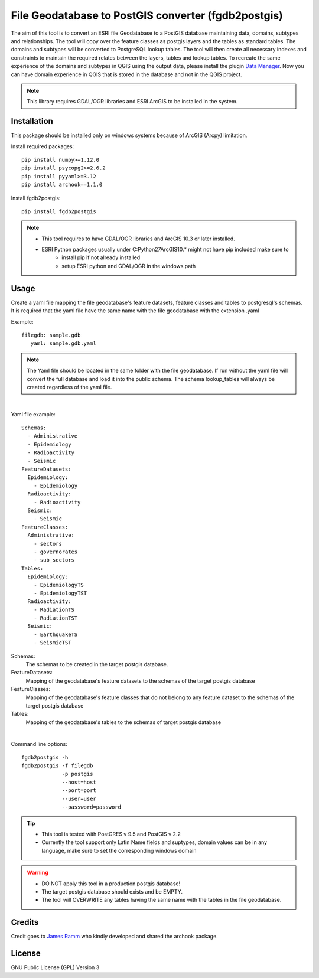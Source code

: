 ====================================================
File Geodatabase to PostGIS converter (fgdb2postgis)
====================================================
The aim of this tool is to convert an ESRI file Geodatabase to a PostGIS database maintaining data, domains, subtypes and relationships.
The tool will copy over the feature classes as postgis layers and the tables as standard tables. The domains and subtypes will be converted to PostgreSQL lookup tables.
The tool will then create all necessary indexes and constraints to maintain the required relates between the layers, tables and lookup tables.
To recreate the same experience of the domains and subtypes in QGIS using the output data, please install the plugin `Data Manager <https://github.com/cartologic/qgis-datamanager-plugin>`_.
Now you can have domain experience in QGIS that is stored in the database and not in the QGIS project.

.. note::
   This library requires GDAL/OGR libraries and ESRI ArcGIS to be installed in the system.

Installation
------------
This package should be installed only on windows systems because of ArcGIS (Arcpy) limitation.

Install required packages::

    pip install numpy>=1.12.0
    pip install psycopg2>=2.6.2
    pip install pyyaml>=3.12
    pip install archook==1.1.0

Install fgdb2postgis::

    pip install fgdb2postgis

.. note::

 * This tool requires to have GDAL/OGR libraries and ArcGIS 10.3 or later installed.
 * ESRI Python packages usually under C:\Python27\ArcGIS10.* might not have pip included make sure to
    * install pip if not already installed
    * setup ESRI python and GDAL/OGR in the windows path

Usage
-----
Create a yaml file mapping the file geodatabase's feature datasets, feature classes and tables to postgresql's schemas. It is required that the yaml file have the same name with the file geodatabase with the extension .yaml

Example::

    filegdb: sample.gdb
       yaml: sample.gdb.yaml

.. note::
  The Yaml file should be located in the same folder with the file geodatabase.
  If run without the yaml file will convert the full database and load it into the public schema.
  The schema lookup_tables will always be created regardless of the yaml file.

|

Yaml file example::

    Schemas:
      - Administrative
      - Epidemiology
      - Radioactivity
      - Seismic
    FeatureDatasets:
      Epidemiology:
        - Epidemiology
      Radioactivity:
        - Radioactivity
      Seismic:
        - Seismic
    FeatureClasses:
      Administrative:
        - sectors
        - governorates
        - sub_sectors
    Tables:
      Epidemiology:
        - EpidemiologyTS
        - EpidemiologyTST
      Radioactivity:
        - RadiationTS
        - RadiationTST
      Seismic:
        - EarthquakeTS
        - SeismicTST


Schemas:
  The schemas to be created in the target postgis database.

FeatureDatasets:
  Mapping of the geodatabase's feature datasets to the schemas of the target postgis database

FeatureClasses:
  Mapping of the geodatabase's feature classes that do not belong to any feature dataset to the schemas of the target postgis database

Tables:
  Mapping of the geodatabase's tables to the schemas of target postgis database

|

Command line options::

    fgdb2postgis -h
    fgdb2postgis -f filegdb
                 -p postgis
                 --host=host
                 --port=port
                 --user=user
                 --password=password

.. tip::
  * This tool is tested with PostGRES v 9.5 and PostGIS v 2.2
  * Currently the tool support only Latin Name fields and suptypes, domain values can be in any   language, make sure to set the corresponding windows domain

.. warning::
  * DO NOT apply this tool in a production postgis database!
  * The target postgis database should exists and be EMPTY.
  * The tool will OVERWRITE any tables having the same name with the tables in the file geodatabase.

Credits
-------

Credit goes to `James Ramm <ramshacklerecording@gmail.com>`_ who kindly developed and shared the archook package.

License
-------
GNU Public License (GPL) Version 3
